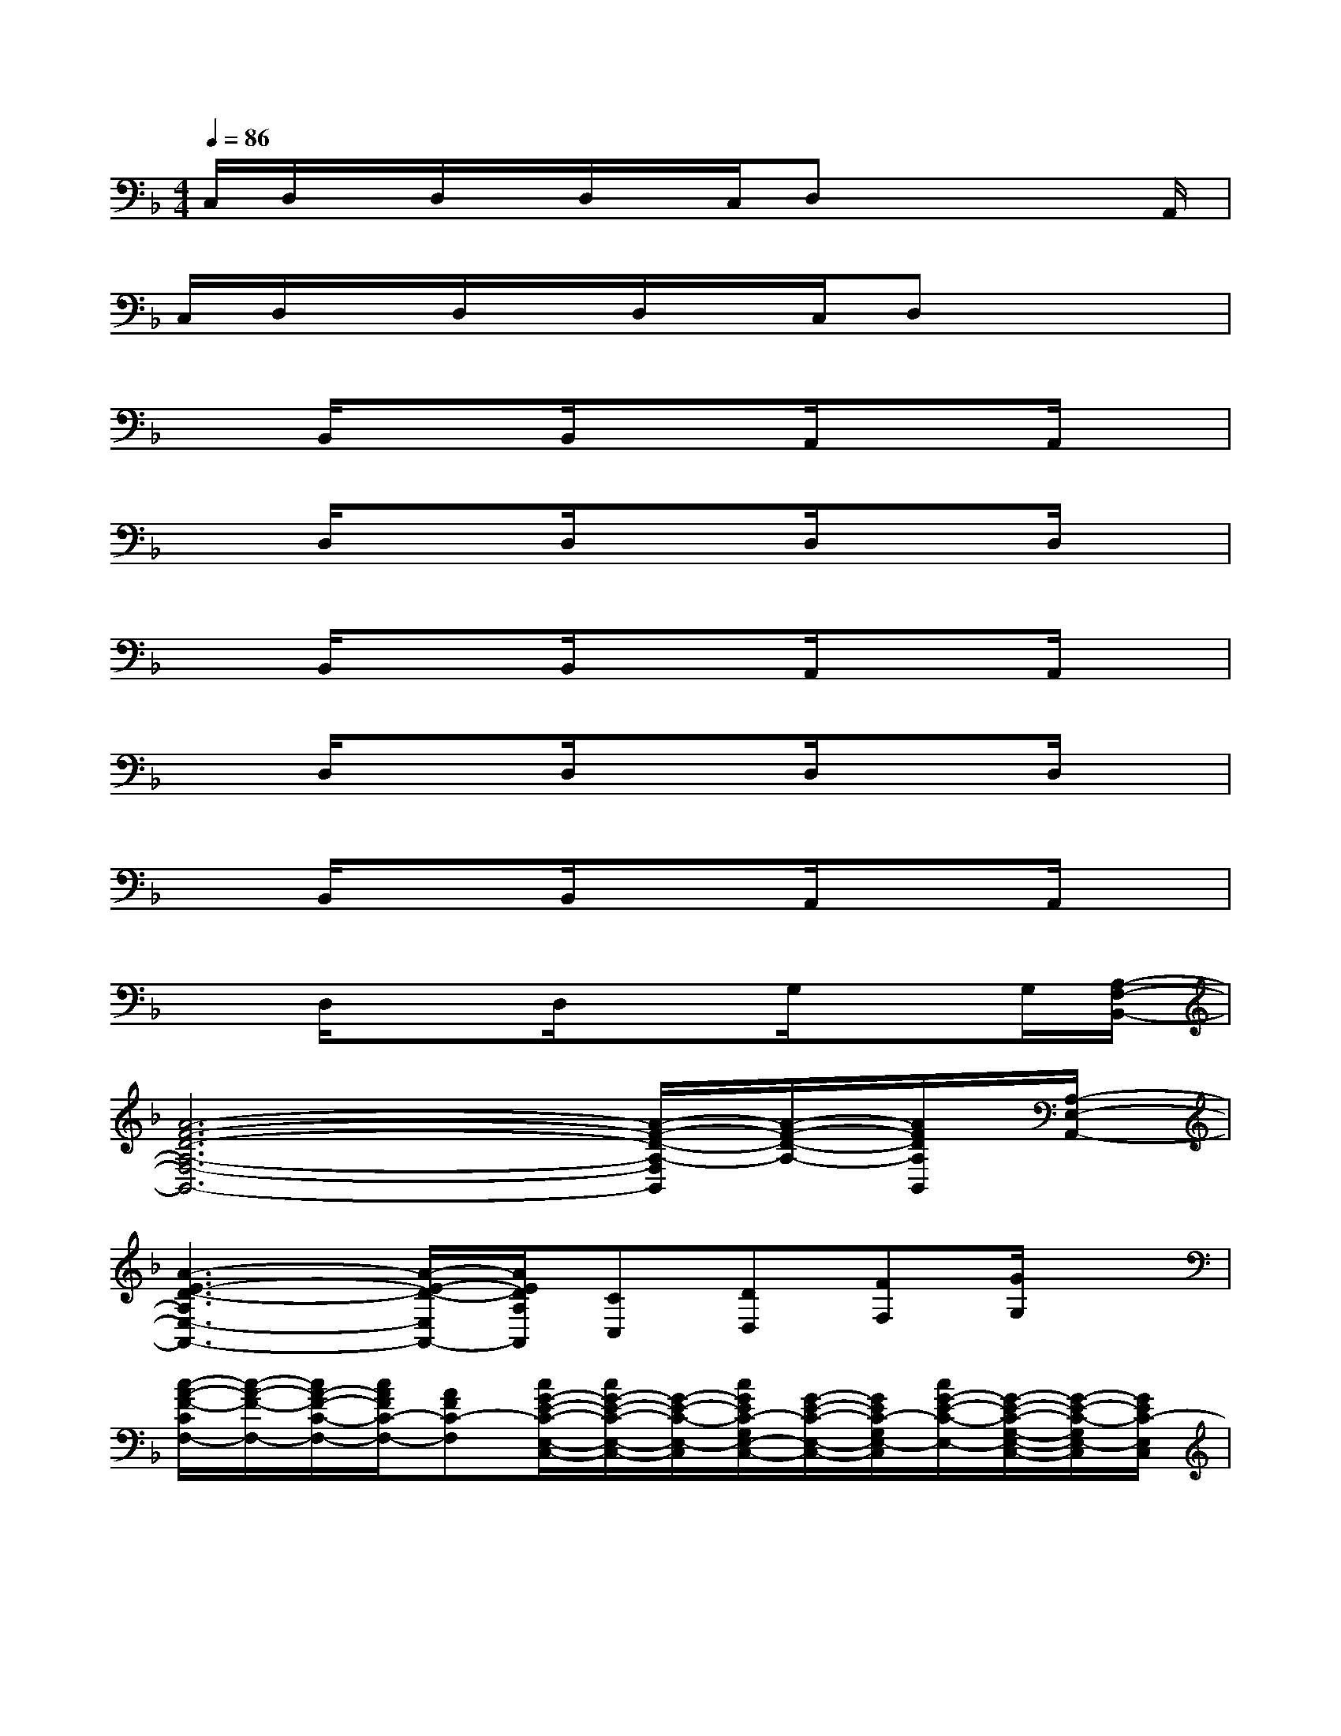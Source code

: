X:1
T:
M:4/4
L:1/8
Q:1/4=86
K:F%1flats
V:1
C,/2D,/2x/2D,/2x/2D,/2x/2C,/2D,x2x/2A,,/2|
C,/2D,/2x/2D,/2x/2D,/2x/2C,/2D,x3|
xB,,/2x3/2B,,/2x3/2A,,/2x3/2A,,/2x/2|
xD,/2x3/2D,/2x3/2D,/2x3/2D,/2x/2|
xB,,/2x3/2B,,/2x3/2A,,/2x3/2A,,/2x/2|
xD,/2x3/2D,/2x3/2D,/2x3/2D,/2x/2|
xB,,/2x3/2B,,/2x3/2A,,/2x3/2A,,/2x/2|
xD,/2x3/2D,/2x3/2G,/2x3/2G,/2[A,/2-F,/2-B,,/2-]|
[A6-F6-D6-A,6-F,6-B,,6-][A/2-F/2-D/2-A,/2-F,/2B,,/2][A/2-F/2-D/2-A,/2-][A/2F/2D/2A,/2B,,/2][A,/2-E,/2-A,,/2-]|
[A3-E3-D3-A,3E,3-A,,3-][A/2-E/2-D/2-E,/2A,,/2-][A/2E/2D/2A,/2A,,/2][CC,][DD,][FF,][G/2G,/2]x/2|
[c/2-A/2-F/2-C/2F,/2-][c/2-A/2-F/2-F,/2-][c/2A/2-F/2-C/2-F,/2-][c/2A/2F/2C/2-F,/2-][AFC-F,][c/2G/2-E/2-C/2-E,/2-C,/2-][c/2G/2-E/2-C/2-E,/2-C,/2-][G/2-E/2-C/2-E,/2-C,/2][c/2G/2E/2C/2-G,/2E,/2-C,/2-][G/2-E/2-C/2-E,/2-C,/2-][G/2E/2C/2-G,/2E,/2-C,/2][c/2G/2-E/2-C/2-E,/2-][G/2-E/2-C/2-G,/2-E,/2-C,/2-][G/2-E/2-C/2-G,/2E,/2-C,/2][G/2E/2C/2-E,/2C,/2]|
[c/2-A/2-F/2-D/2-C/2F,/2-D,/2-][c/2-A/2-F/2-D/2-F,/2-D,/2][c/2A/2-F/2-D/2-F,/2-][c/2A/2F/2D/2C/2-F,/2-D,/2][A/2-F/2-D/2-C/2-F,/2-][A/2F/2D/2C/2-F,/2-D,/2][c/2F/2-D/2-C/2B,/2-F,/2-B,,/2-][F/2-D/2-B,/2-F,/2-B,,/2][F/2-D/2-B,/2-F,/2-][c/2F/2D/2B,/2-F,/2-B,,/2-][F/2-D/2-B,/2-F,/2-B,,/2][F/2D/2B,/2-F,/2-B,,/2][c/2F/2-D/2-B,/2-F,/2-][F/2-D/2-B,/2-F,/2-B,,/2-][F/2-D/2-B,/2-F,/2B,,/2][F/2D/2B,/2-B,,/2]|
[cA-F-CB,F,-][A/2-F/2-C/2-F,/2-][c/2A/2F/2C/2-F,/2-][AFC-F,][c/2G/2-E/2-C/2-E,/2-C,/2-][G/2-E/2-C/2-E,/2-C,/2][G/2-E/2C/2-E,/2-][c/2G/2E/2C/2-E,/2-C,/2][G/2-C/2-E,/2-][G/2C/2-E,/2-C,/2][c/2-G/2-E/2-C/2-E,/2-][cG-E-C-E,-C,][G/2E/2C/2E,/2C,/2]|
[B-DB,-A,B,,][B/2F/2-D/2B,/2-B,,/2][A/2-F/2-D/2B,/2-A,/2-A,,/2][A/2-F/2B,/2-A,/2-][A/2F/2-D/2B,/2-A,/2-A,,/2][F3/2-D3/2-B,3/2-A,3/2-F,3/2-][F/2-D/2B,/2-A,/2-F,/2-B,,/2][F/2-D/2-B,/2-A,/2-F,/2-][F/2-D/2B,/2-A,/2-F,/2-B,,/2][F/2-D/2-B,/2-A,/2-F,/2-][F-D-B,A,-F,B,,][F/2D/2A,/2B,,/2]|
[cA-F-CF,-][A/2-F/2-C/2-F,/2-][c/2A/2F/2-C/2-F,/2-][AFC-F,-][c/2G/2-E/2-C/2-F,/2E,/2-C,/2-][G-E-C-E,-C,][c/2G/2E/2-C/2-E,/2-C,/2][G/2-E/2-C/2-E,/2-][G/2E/2C/2-E,/2-C,/2][c/2G/2-E/2-C/2-E,/2-][G-E-C-E,-C,][G/2E/2C/2-E,/2C,/2]|
[c/2-A/2-F/2-D/2-C/2F,/2-D,/2-][c/2A/2-F/2-D/2F,/2-D,/2][A/2-F/2-D/2-F,/2-][c/2A/2F/2-D/2C/2-F,/2-D,/2][A/2-F/2-D/2-C/2-F,/2-][A/2F/2D/2C/2-F,/2-D,/2][c/2F/2-D/2-C/2-B,/2-F,/2-B,,/2-][F/2-D/2-C/2-B,/2-F,/2-B,,/2][F/2-D/2-C/2-B,/2-F,/2-][c/2F/2-D/2C/2-B,/2-F,/2-B,,/2][F/2-D/2-C/2-B,/2-F,/2-][F/2D/2C/2-B,/2-F,/2-B,,/2][c/2=B/2F/2-D/2-C/2-_B,/2-F,/2-][F-D-C-B,-F,B,,][F/2D/2C/2-B,/2-B,,/2]